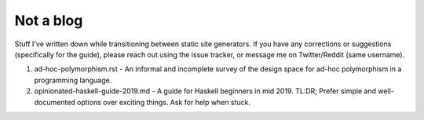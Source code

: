 ##########
Not a blog
##########

Stuff I've written down while transitioning between static site generators. If you have any corrections or suggestions (specifically for the guide), please reach out using the issue tracker, or message me on Twitter/Reddit (same username).

1. ad-hoc-polymorphism.rst - An informal and incomplete survey of the design
   space for ad-hoc polymorphism in a programming language.

2. opinionated-haskell-guide-2019.md - A guide for Haskell beginners in mid
   2019. TL:DR; Prefer simple and well-documented options over exciting things.
   Ask for help when stuck.
